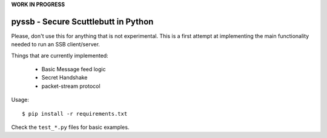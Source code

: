 **WORK IN PROGRESS**

pyssb - Secure Scuttlebutt in Python
====================================

Please, don't use this for anything that is not experimental. This is a first attempt at implementing the main
functionality needed to run an SSB client/server.

Things that are currently implemented:

 * Basic Message feed logic
 * Secret Handshake
 * packet-stream protocol

Usage::

    $ pip install -r requirements.txt

Check the ``test_*.py`` files for basic examples.
